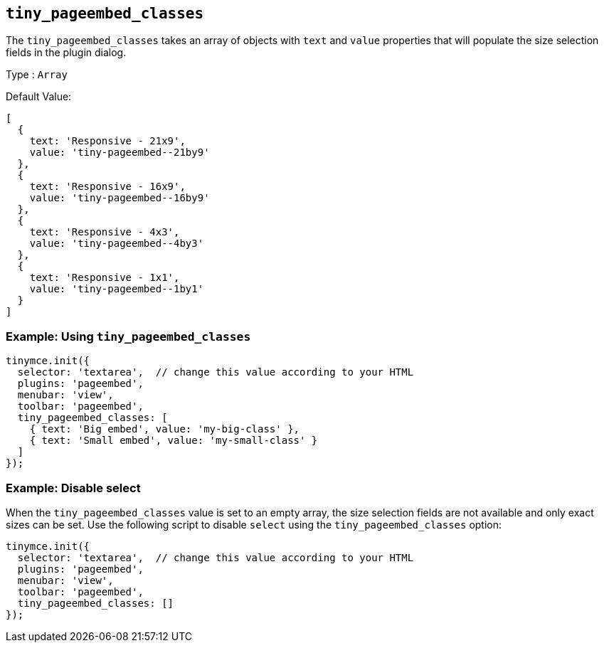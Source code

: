 [[tiny_pageembed_classes]]
== `+tiny_pageembed_classes+`

The `+tiny_pageembed_classes+` takes an array of objects with `+text+` and `+value+` properties that will populate the size selection fields in the plugin dialog.

Type : `+Array+`

Default Value:
[source,js]
----
[
  {
    text: 'Responsive - 21x9',
    value: 'tiny-pageembed--21by9'
  },
  {
    text: 'Responsive - 16x9',
    value: 'tiny-pageembed--16by9'
  },
  {
    text: 'Responsive - 4x3',
    value: 'tiny-pageembed--4by3'
  },
  {
    text: 'Responsive - 1x1',
    value: 'tiny-pageembed--1by1'
  }
]
----

=== Example: Using `+tiny_pageembed_classes+`

[source,js]
----
tinymce.init({
  selector: 'textarea',  // change this value according to your HTML
  plugins: 'pageembed',
  menubar: 'view',
  toolbar: 'pageembed',
  tiny_pageembed_classes: [
    { text: 'Big embed', value: 'my-big-class' },
    { text: 'Small embed', value: 'my-small-class' }
  ]
});
----

=== Example: Disable select

When the `+tiny_pageembed_classes+` value is set to an empty array, the size selection fields are not available and only exact sizes can be set. Use the following script to disable `+select+` using the `+tiny_pageembed_classes+` option:

[source,js]
----
tinymce.init({
  selector: 'textarea',  // change this value according to your HTML
  plugins: 'pageembed',
  menubar: 'view',
  toolbar: 'pageembed',
  tiny_pageembed_classes: []
});
----
